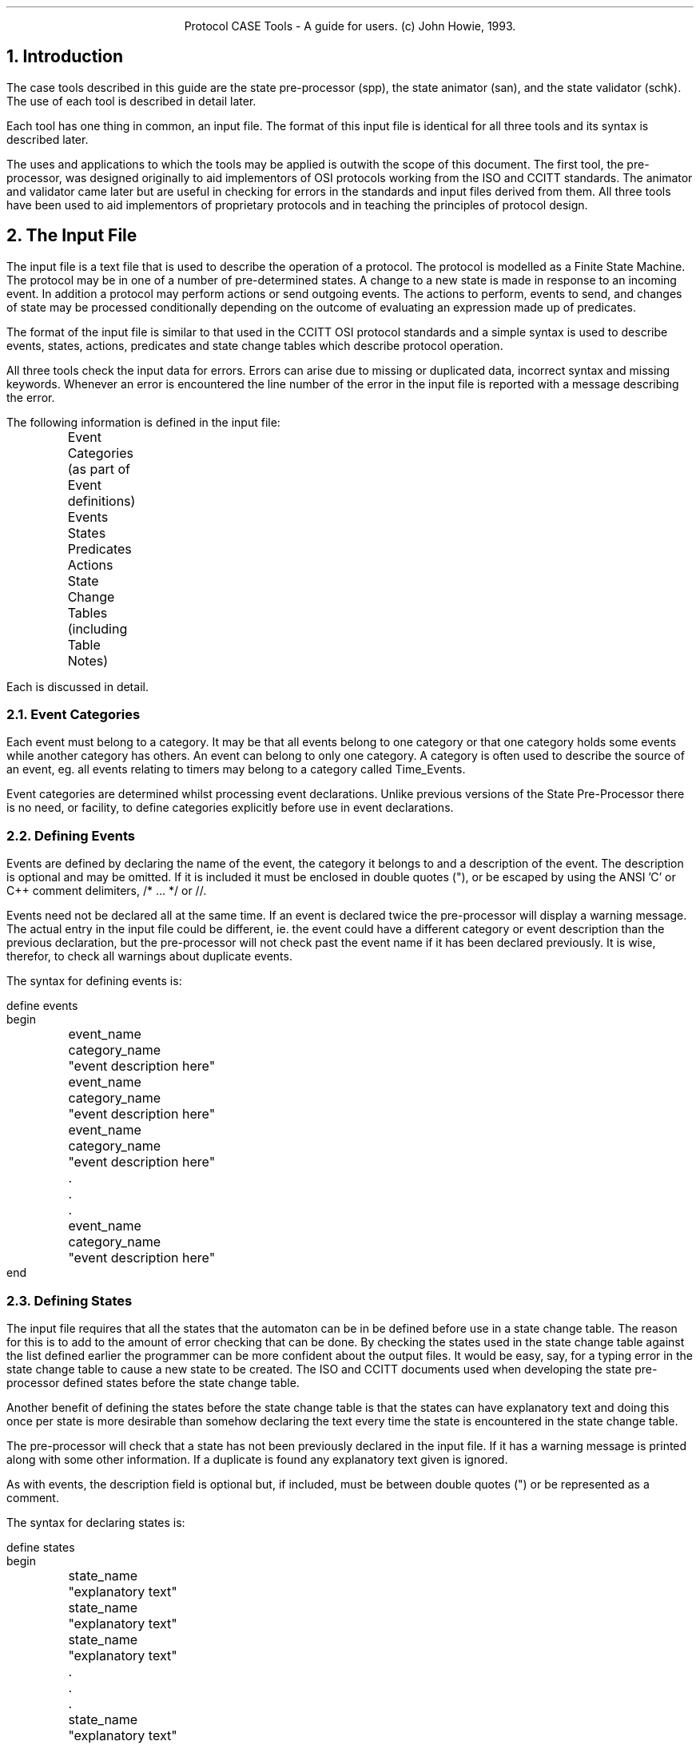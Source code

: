 .nr LL +1.0i
.in .25i
.ce 2
Protocol CASE Tools - A guide for users.
(c) John Howie, 1993.
.bp  
.NH
Introduction
.LP
The case tools described in this guide are the state pre-processor (spp), the
state animator (san), and the state validator (schk). The use of each tool is
described in detail later.
.LP
Each tool has one thing in common, an input file. The format of this input file
is identical for all three tools and its syntax is described later.
.LP
The uses and applications to which the tools may be applied is outwith the
scope of this document. The first tool, the pre-processor, was designed
originally to aid implementors of OSI protocols working from the ISO and CCITT
standards. The animator and validator came later but are useful in checking
for errors in the standards and input files derived from them. All three
tools have been used to aid implementors of proprietary protocols and in
teaching the principles of protocol design.
.NH
The Input File
.LP
The input file is a text file that is used to describe the operation of a
protocol. The protocol is modelled as a Finite State Machine. The protocol
may be in one of a number of pre-determined states. A change to a new state is
made in response to an incoming event. In addition a protocol may perform
actions or send outgoing events. The actions to perform, events to send,
and changes of state may be processed conditionally depending on the
outcome of evaluating an expression made up of predicates.
.LP
The format of the input file is similar to that used in the CCITT OSI
protocol standards and a simple syntax is used to describe events, states,
actions, predicates and state change tables which describe protocol
operation.
.LP
All three tools check the input data for errors. Errors can arise due to missing
or duplicated data, incorrect syntax and missing keywords. Whenever an error is
encountered the line number of the error in the input file is reported with
a message describing the error.
.LP
The following information is defined in the input file:
.sp 1
.nf
	Event Categories (as part of Event definitions)
	Events
	States
	Predicates
	Actions
	State Change Tables (including Table Notes)
.fi
.sp
.LP
Each is discussed in detail.
.bp
.NH 2
Event Categories
.LP
Each event must belong to a category. It may be that all events belong to one
category or that one category holds some events while another category has
others. An event can belong to only one category. A category is often used to
describe the source of an event, eg. all events relating to timers may belong
to a category called Time_Events.
.LP
Event categories are determined whilst processing event declarations.
Unlike previous versions of the State Pre-Processor there is no need, or
facility, to define categories explicitly before use in event
declarations.
.NH 2
Defining Events
.LP
Events are defined by declaring the name of the event, the category it belongs
to and a description of the event. The description is optional and may be
omitted. If it is included it must be enclosed in double quotes ("), or be
escaped by using the ANSI 'C' or C++ comment delimiters, /* ... */ or //.
.LP
Events need not be declared all at the same time. If an event is declared
twice the pre-processor will display a warning message. The actual entry in the
input file could be different, ie. the event could have a different category
or event description than the previous declaration, but the pre-processor will
not check past the event name if it has been declared previously. It is wise,
therefor, to check all warnings about duplicate events.
.LP
The syntax for defining events is:
.sp
.nf
define events
begin
	event_name	category_name	"event description here"
	event_name	category_name	"event description here"
	event_name	category_name	"event description here"
	.
	.
	.
	event_name	category_name	"event description here"
end
.NH 2
Defining States
.LP
The input file requires that all the states that the automaton can be in
be defined before use in a state change table. The reason for this is to
add to the amount of error checking that can be done. By checking the states
used in the state change table against the list defined earlier the programmer
can be more confident about the output files. It would be easy, say, for a
typing error in the state change table to cause a new state to be created. The
ISO and CCITT documents used when developing the state pre-processor defined
states before the state change table.
.LP
Another benefit of defining the states before the state change table is that
the states can have explanatory text and doing this once per state is more
desirable than somehow declaring the text every time the state is encountered
in the state change table.
.LP
The pre-processor will check that a state has not been previously declared in
the input file. If it has a warning message is printed along with some other
information. If a duplicate is found any explanatory text given is ignored.
.LP
As with events, the description field is optional but, if included, must be
between double quotes (") or be represented as a comment.
.LP
The syntax for declaring states is:
.sp
.nf
define states
begin
	state_name	"explanatory text"
	state_name	"explanatory text"
	state_name	"explanatory text"
	.
	.
	.
	state_name	"explanatory text"
end
.fi
.sp
.NH 2
Defining Predicates
.LP
The definition of a predicate is unlike that of event categories, events or
states. The reason is that a predicate is a function that will either return
TRUE or FALSE depending on whether or not the predicate is true. The state
change table can have a predicate or combination of predicates followed by
an action list that is to be executed if the predicate list is logically TRUE.
.LP
The fact that a predicate is a function whose return value is to be used is a
problem as the name of the function to be executed when the predicate is
encountered is not defined anywhere.
.LP
The state pre-processor will prototype a predicate function and, unless
otherwise directed, create an empty function to handle the predicate
evaluation. The function name used is the predicate name. Predicate names
must start with an upper or lower case P followed by a numeric identifier.
The pre-processor is case sensitive so, for example, P15 is not the same
predicate as p15.
.LP
Like event categories, events and states before, duplicate predicates are
ignored. Again, if a duplicate is found, the rest of the information provided
with the predicate name is not checked. This means that all warning messages
should be investigated. Predicates need not be declared together. Also, the
sames rules for explanatory text exist for predicates.
.LP
The predicates are defined in the following manner:
.sp
.nf
define predicates
begin
	predicate_name	"explanatory text"
	predicate_name	"explanatory text"
	predicate_name	"explanatory text"
	.
	.
	.
	predicate_name	"explanatory text"
end
.fi
.sp
.NH 2
Defining Actions
.LP
Actions, like predicates, have functions to be called associated with them.
When an action is encountered in an action list in the state change table the
name of the action is replaced with a call to the corresponding function in
the 'C' source output file. The pre-processor will prototype and create an
empty function whose name is based on the action identifier. The action
identifier consists of a numeric identifier between square brackets, eg.
[05].
.LP
Like all the others before, duplicate actions are ignored. When a duplicate
action is encountered the pre-processor doesn't check any other information
provided.
.LP
The syntax for declaring actions is:
.sp
.nf
define actions
begin
	action_name	"explanatory text"
	action_name	"explanatory text"
	action_name	"explanatory text"
	.
	.
	.
	action_name	"explanatory text"
end
.fi
.sp
.NH 2
State Change Tables (including Table Notes)
.LP
State change tables are used to describe operation of a protocol. One table
may be used to describe the operation of a protocol or several tables may
be used, one for each stage of protocol operation, eg. one for connection
establishment, one for data transfer, and one for connection release.
.LP
Like the tables presented in the standards the state change tables in the
input file are made up of state-event combinations. At each combination
expressions, consisting of predicates, may be used to control which, if any,
actions, state changes, and outgoing events are to be performed.
.LP
Each table uses a state variable, which must be defined before the table. There
may be one state variable for each table or tables may share a state variable.
The state variable is set to an initial state, ie. the state the system
will be in before any events occur. The syntax for defining the state variable
and it's initial state is:
.sp
.nf
define statevarname variablename initialstate some_predefined_state
.fi
.sp
.LP
If a protocol has defined end-states these may be declared with the state
variable name and initial state. The declaration must follow the initial
state declaration. The syntax is:
.sp
.nf
	endstate[s] end_state [end_state] [end_state] [...]
.fi
.sp
.LP
If the initial or end states have not been defined before use and error message
will be printed.
.LP
Table notes and the state/event/action combination are represented in a
slightly different manner to the event, action, etc. definitions. Both are
described within a table. The keyword
.UL table
signifies the start of the table. A table must have a name. Like the defines
before, the keyword
.UL begin
marks the beginning proper. It must follow the table declaration.
.LP
Once in the table notes and states can be declared. Notes are declared using
the keyword
.UL notes .
Notes have the format note identifier, a number between circular brackets,
eg. (24), followed by note text. The notes are terminated by the keyword
.UL state ,
which signifies the beginning of a state declaration or by the keyword
.UL end .
If a note name is a duplicate of a previous note name a warning message is
printed and the rest of the note declaration, ie. the note text, is ignored.
The keyword
.UL end
also terminates the table. It is important to remember that notes are table
specific and if more than one table is declared and the notes are used in
the second table they will have to be declared in the second table.
.LP
Like notes, states are declared using the
.UL state
keyword. This keyword is followed by a state name. If the state name was not
declared earlier in a 'define states' an error message is printed. If the
state name is a duplicate, ie. a 'state statename' is the same as an earlier
one in the same table, the state and all it's related events are ignored. All
warnings of this nature should be investigated. If the state name has been
declared previously but not used already in the current table the
parser will look at the following lines. The lines will be read and
considered to be part of the current state description until the keyword
.UL state
or
.UL notes
or
.UL end
is encountered. Each of the following lines relates to a particular event
that can occur when the system is in the current state. The format of the
event lines are
.sp
.nf
	event event_name	actions
	event event_name	predicates : actions
	event event_name	predicates : actions; predicates: actions; ...
.fi
.sp
.LP
The actions are made up of actions, events, table notes, or a combination of
these. Predicates can be combined with the logical operators
.UL and ,
.UL or ,
and
.UL not .
Instead of words the following symbols can be used.
.sp
.nf
	and	&
	or	|
	not	^
.fi
.sp
.LP
It is important that the predicates and actions following an event are
syntactically correct. If they are not then the parser will print
error messages and no output files will be created. The format of a each
combination will be described in turn.
.LP
Predicates followed by actions take the following form:
.sp
.nf
	predicate_list : action_list
.fi
.sp
.LP
The colon (:) and semi-colon (;) must be present, separated by a space and in
the correct place. The predicate list can, as mentioned earlier, use
logical operators to combine predicates. Brackets can also be used to group
predicates and logical operators together, eg.
.sp
.nf
	( P0 and P2 ) or not P1 : action_list
.fi
.sp
.LP
Brackets can be nested. Another predicate list may follow the semi-colon. In
this case the parser will understand this to mean that if the first
set of predicates equals a logical FALSE, the second set is to be tested.
In other words an if...then...elif...then... contruct is created.
.LP
The action list is made up of notes, events, states, and actions. Each must be
separated by a space. A note will become a comment, an event - a function call,
an action - a function call, and a state - reassign the state variable to the
value of the given state.
.LP
If an event is declared more than once for a given state an error message
will be displayed for each declaration other than the first. The associated
action list is not processed but each error should be checked. If a state is
declared more than once in a table an error message will also be displayed and
it, and all its events, will not be processed either.
.LP
For an example of what the state table declaration can look like, read the
example input file for the Transport Layer.
.bp
.NH
The State Pre-Processor
.NH 2
Overview
.LP
The state pre-processor is a code generator. It takes an input file and
produce two output files. It will only do so if the input file is parsed
without any fatal errors. Files will be created even though an input file
contains warnings or errors. If warnings or errors are generated they should
be investigated.
.NH 2
The Output Files
.LP
As stated above, the state pre-processor will produce two output files from
an input file. The first file is a header file. This contains definitions of
categories, events, and states. Each is given a unique number such that, eg., no
two events can have the same number but an event and a state could. In addition
to defining the categories, events and states, the functions associated with
each of the predicates and actions are prototyped. It is up to the programmer
to decide whether or not the values given to the definitions are changed or
not and whether or not to add more information to the header file.
.LP
The 'C' source file is both syntactically and semantically correct and can be
run through a 'C' compiler as is. The programmer should, however, modify the
source code. If the state pre-processor was run with no special options a set
of empty functions will be created. There is one function for each predicate
and action. Their names correspond to predicates and actions defined in the
input file. The
programmer should fill out the functions to check the required conditions and
to perform the necessary actions. Two other functions are created. The first,
called badstate (), is called whenever a bad state is entered into in the
state switch mechanism. The second is called badevent (). It is called whenever
an event is not catered for in a state. The programmer should also code these
two functions to do whatever error recovery is required. The only other
functions found in the source code file are those relating to the table
declarations in the input file, one per table. The functions are given the
name as supplied by the programmer in the input file. These functions may
need alteration to suit particular circumstances, eg. where a table note says
that something is to be done but no actions or events are present to do it.
.LP
One other function that needs coding is not created by the state pre-processor.
It is called eventout () and is passed the event that is to be sent out.
.NH 2
Using The State Pre-Processor
.LP
The state pre-processor will take command line arguments that will influence
that way that it operates. In the simplest form of invocation the state
pre-processor will take an input file and produce two files called states_out.c
and states_out.h, eg.
.sp
.nf
	% ls
	stateinfile
	% spp stateinfile
	.
	.
	.
	% ls
	stateinfile	states_out.c	states_out.h
	%
.fi
.sp
.LP
The command line options are:
.IP -c
Check only, do not produce any output files.
.IP -f
No functions, don't create empty functions. This allows
programmers to change just the state switch tables. Remember
to keep a copy of the old ones.
.IP -o
Use the following filename as a basis for the output files,
eg. '-o tl' will produce the output file tl.c and tl.h
.IP -v
Display verbose information about what the program is doing,
really only useful when debugging the pre-processor or
trying to find really tricky errors.
.LP
If you are unsure what input file was used to create an output file and on
what date, the first few lines of both the 'C' source and header files
contain this information.
.bp
.NH
The State Animator
.NH 2
Overview
.LP
The state animator is a tool that can be used by the programmer to check the
description of operation of a finite state machine before implementing it by
hand or through use of a tool such as the state pre-processor. By allowing the
programmer to check a description of operation for errors or inconsistences
before implementation the number of errors introduced at the design stage
should be minimised.
.LP
The state animator takes a file with the same format as the state
pre-processor (and described above) and, if it contains no fatal errors,
allows the user to animate it.
.NH 2
Using The State Animator
.LP
The state animator may be used to test the description of operation of a finite
state machine by simulating incoming events and setting predicate values.
The animator will respond by displaying details of the change of state (if
any) in response to incoming events and predicate values (where appropriate).
.LP
The animator will accept a number of commands at the (san) prompt. These
are event, list, quit, set, show, state, source, and table. Each will be
discussed in turn.
.LP
The animator takes, as an argument, the name of an input file to animate.
Other command line options include:
.IP -o
This option, which is not supported on all systems, instructs the debugger
to make a copy of all screen output and keyboard or file input and send it
to the file named after the switch.
.IP -v
This option turns on debugging in the parser. It generates a lot of
information that, in most cases, is not needed. It is useful in checking
syntax errors in input files.
.NH 3
event - Simulate Incoming Events
.PP
The syntax of this command is:
.sp
.nf
	(san) event eventname
.fi
.sp
.LP
where eventname is a valid event for the current state in the current
table. If the event specified does not exist then an error message is
printed. Specifying an event that is defined in the input file will cause
the animator to enter the current table for the current state and incoming
event combination. The result of this is displayed.
.LP
This result may include details of any expressions being evaluated and the
simulation of sending outgoing events, performing actions and changing state.
.LP
If the state is changed the new state is checked. If it is not in the table
an error message is displayed and the state will not change. If the state
changed to is an end state a message to this effect will be printed.
.NH 3
list - List Tables, States Or Events
.LP
The list command will take, as it's argument, one of tables, states or
events. Listing tables will cause a list of the tables defined in the input
file to be displayed. A '>' will be displayed next to the current table.
.LP
Listing states will cause a list of the states defined in the current table
to be displayed. Against the current state a '>' will be displayed.
.LP
Listing events will cause a list of the valid events for the current state
to be displayed on the screen.
.LP
Using the list command, the programmer can see what options are available
for switching between tables, states within tables, and selecting events
for the current state and table.
.NH 3
quit - Leave The Animator Gracefully
.LP
This command will close any open files and leave the program gracefully. It
should be used in preference to a CTRL-C or CTRL-D.
.NH 3
set - Set A Predicate To A Value
.LP
Predicates may be either true or false. They are used when evaluating
expressions that affect the state change mechanism. The set command takes
two arguments. The first is the name of the predicate to change, or all, and
the second is the value. The value may be one of true, TRUE, false, or FALSE.
.NH 3
show - Show A Predicate Or All Predicate Values
.LP
This command takes one argument, the name of the predicate to show. If the
name is
.UL all
then all predicate values will be shown. This is useful for attempting to
predict the operation of the state change mechanism where predicates are
involved.
.NH 3
state - Get The Current State Or Change To A State Unconditionally
.LP
This command, without any arguments, will display the name of the current
state for the current table. By specifying a current state name for the
current table, the animator will unconditionally change to the named state,
to which the next incoming event will be applied.
.NH 3
source - Read san Commands From A File
.LP
If a series of commands normally typed at the (san) prompt are used
frequently, it may be worthwhile typing them into a text file, one to a
line. The commands in this text file may then be executed by using the
source command. The only argument to this command is the name of the file
to read commands from.
.LP
Once the end of file has been reached the user is prompted for more
commands in the usual manner, ie. at the (san) prompt.
.NH 3
table - Get The Name Of The Current Table Or Change Table
.LP
This command, without any arguments, displays the name of the table
to which the current state and an incoming event are applied. By supplying
an argument, which is a valid table name, the animator will use the named
table in all future operations.
.LP
When changing table, the state of the previous table is stored. This allows
the user to switch between two tables, such as a client table and a server
table, without losing state in either table. Currently predicates are global
and if set by the user in one table, the change will be seen in another. This
may change in the future.
.LP
The author is of the opinion that if multiple tables are used and contained
in an input file then each table should relate to a particular aspect of
protocol operation, eg. connection establishment, data transfer, and connection
release. The use of two tables, one for each end of a communication path, eg.
Client and Server, is frowned upon and problems may be encountered (such as
with the predicates).
.bp
.NH
The State Validator
.NH 2
Overview
.LP
Both the pre-processor and animator parse an input file before proceeding
to either generate code or animate a description. Both will report
warnings, errors or fatal errors. These may be caused by either syntax
errors or missing and bad declarations. An input file may be parsed without
any of these occurring but it may still be incorrect. A file may be
syntactically correct but the semantics could be wrong. Most semantic
errors occur in tables and include the introduction of non-determinism or
the use of mutually exclusive predicates in an expression. The validator
attempts to point out a variety of problems, if encountered, in a
description.
.NH 2
Using The Validator
.LP
The validator, like the pre-processor and animator, is invoked with the
name of the description file as an argument. There are other command line
options. These are:
.IP -i
Ignore errors in the input file. By default the validator will abort with a
message telling users to correct all errors in an input file before
attempting to run the validator. The validator will work with a file
containing warnings.
.IP -o
Use of this option is not supported (yet) on all systems. It should be
followed by the name of an output file into which all problems found should
be reported.
.IP -v
This switches on the verbose mode of the parser and can generate pages of
debugging information. In most cases this option can be ignored.
.NH 2
Conditions Checked For By The Animator
.LP
The animator checks input files for several conditions, or rather
violations of conditions. The first is the use of predicates in
expressions. The first condition checked is that expressions can,
theoretically, evaluate true. If, for example, the predicate p1 was used in
the following expression, that expression would never evaluate true:
.sp
.nf
	p1 and (not p1)
.fi
.LP
When such an expression is encountered, an message is displayed on the
screen.
.LP
The next condition checked is that all expressions used at a state-event
combination may evaluate true and be processed. An expression might
evaluate true but never be processed due to an earlier expression, using a
subset of the predicates in the later expression, evaluates true. The
following is an example:
.sp
.nf
	state STATE1
		event EVENT1	p8 : ... ;
				p6 & p7 : ... ;
				(p6 & p7) | p8 : ...
.fi
.LP
In the above example the first two expressions can evaluate true
independantly of the other and will be processed. The third expression,
however, can evaluate true but will never be processed as either the first
or second expression will evaluate true and be processed first. This type
of error, one that can be the cause of non-determinism, will be reported.
Note that both the first two expressions can evaluate true at the same time
but this is allowed and is not considered to be a cause of non-determinism.
.LP
The validator, on checking an expression and finding that it can evaluate
true, goes on to check the associated action list. The parser will have
ensured that all outgoing events, actions and state changes have been
declared. The only possible problem is that the state change may be to a
state that is not in the current table. If there is a change of state to a
state that isn't found in the table an error message will be printed.
.LP
The final two checks made on tables are that all states in a table are
reachable from the initial state and that end states, if defined, can be
reached from every other state. Where there are more than one end state
only one end state needs to be reachable. If either a table state can't be
reached from the initial state or an end state can't be reached an error
message will be printed.
